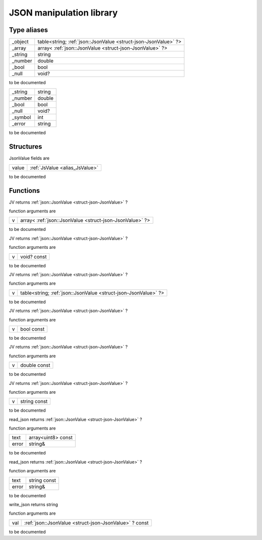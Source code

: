 
.. _stdlib_json:

=========================
JSON manipulation library
=========================

++++++++++++
Type aliases
++++++++++++

.. _alias_JsValue:

.. das:attribute:: JsValueis a variant type

+-------+---------------------------------------------------------------+
+_object+table<string; :ref:`json::JsonValue <struct-json-JsonValue>` ?>+
+-------+---------------------------------------------------------------+
+_array +array< :ref:`json::JsonValue <struct-json-JsonValue>` ?>       +
+-------+---------------------------------------------------------------+
+_string+string                                                         +
+-------+---------------------------------------------------------------+
+_number+double                                                         +
+-------+---------------------------------------------------------------+
+_bool  +bool                                                           +
+-------+---------------------------------------------------------------+
+_null  +void?                                                          +
+-------+---------------------------------------------------------------+


to be documented

.. _alias_Token:

.. das:attribute:: Tokenis a variant type

+-------+------+
+_string+string+
+-------+------+
+_number+double+
+-------+------+
+_bool  +bool  +
+-------+------+
+_null  +void? +
+-------+------+
+_symbol+int   +
+-------+------+
+_error +string+
+-------+------+


to be documented

++++++++++
Structures
++++++++++

.. _struct-json-JsonValue:

.. das:attribute:: JsonValue

JsonValue fields are

+-----+--------------------------------+
+value+ :ref:`JsValue <alias_JsValue>` +
+-----+--------------------------------+


to be documented


+++++++++
Functions
+++++++++

.. das:function:: JV ( v:array<json::JsonValue?> )  : json::JsonValue?

JV returns  :ref:`json::JsonValue <struct-json-JsonValue>` ?



function arguments are

+-+--------------------------------------------------------+
+v+array< :ref:`json::JsonValue <struct-json-JsonValue>` ?>+
+-+--------------------------------------------------------+



to be documented


.. das:function:: JV ( v:void? const )  : json::JsonValue?

JV returns  :ref:`json::JsonValue <struct-json-JsonValue>` ?



function arguments are

+-+-----------+
+v+void? const+
+-+-----------+



to be documented


.. das:function:: JV ( v:table<string;json::JsonValue?> )  : json::JsonValue?

JV returns  :ref:`json::JsonValue <struct-json-JsonValue>` ?



function arguments are

+-+---------------------------------------------------------------+
+v+table<string; :ref:`json::JsonValue <struct-json-JsonValue>` ?>+
+-+---------------------------------------------------------------+



to be documented


.. das:function:: JV ( v:bool const )  : json::JsonValue?

JV returns  :ref:`json::JsonValue <struct-json-JsonValue>` ?



function arguments are

+-+----------+
+v+bool const+
+-+----------+



to be documented


.. das:function:: JV ( v:double const )  : json::JsonValue?

JV returns  :ref:`json::JsonValue <struct-json-JsonValue>` ?



function arguments are

+-+------------+
+v+double const+
+-+------------+



to be documented


.. das:function:: JV ( v:string const )  : json::JsonValue?

JV returns  :ref:`json::JsonValue <struct-json-JsonValue>` ?



function arguments are

+-+------------+
+v+string const+
+-+------------+



to be documented


.. das:function:: read_json ( text:array<uint8> const; error:string& )  : json::JsonValue?

read_json returns  :ref:`json::JsonValue <struct-json-JsonValue>` ?



function arguments are

+-----+------------------+
+text +array<uint8> const+
+-----+------------------+
+error+string&           +
+-----+------------------+



to be documented


.. das:function:: read_json ( text:string const; error:string& )  : json::JsonValue?

read_json returns  :ref:`json::JsonValue <struct-json-JsonValue>` ?



function arguments are

+-----+------------+
+text +string const+
+-----+------------+
+error+string&     +
+-----+------------+



to be documented


.. das:function:: write_json ( val:json::JsonValue? const )  : string

write_json returns string



function arguments are

+---+-------------------------------------------------------+
+val+ :ref:`json::JsonValue <struct-json-JsonValue>` ? const+
+---+-------------------------------------------------------+



to be documented




